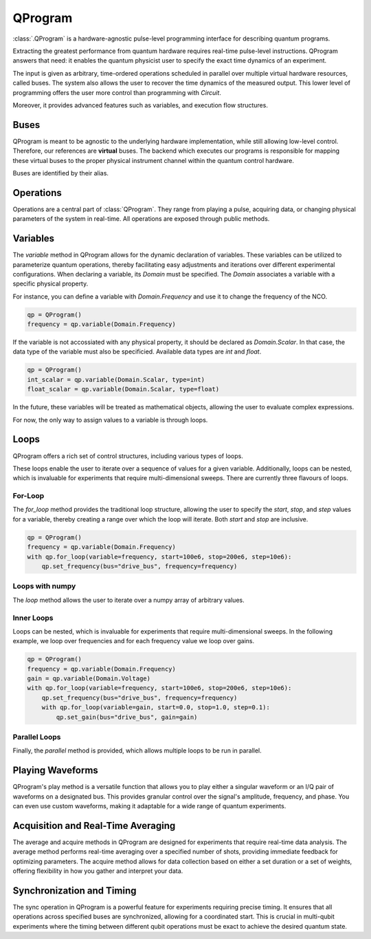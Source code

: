QProgram
=========

:class:`.QProgram` is a hardware-agnostic pulse-level programming interface for describing quantum programs.

Extracting the greatest performance from quantum hardware requires real-time pulse-level instructions. QProgram answers that need: it enables the quantum physicist user to specify the exact time dynamics of an experiment.

The input is given as arbitrary, time-ordered operations scheduled in parallel over multiple virtual hardware resources, called buses. The system also allows the user to recover the time dynamics of the measured output. This lower level of programming offers the user more control than programming with `Circuit`.

Moreover, it provides advanced features such as variables, and execution flow structures.

Buses
-----
QProgram is meant to be agnostic to the underlying hardware implementation, while still allowing low-level control. Therefore, our references are **virtual** buses. The backend which executes our programs is responsible for mapping these virtual buses to the proper physical instrument channel within the quantum control hardware.

Buses are identified by their alias.

Operations
-----------------------

Operations are a central part of :class:`QProgram`. They range from playing a pulse, acquiring data, or changing physical parameters of the system in real-time. All operations are exposed through public methods.

Variables
---------------------

The `variable` method in QProgram allows for the dynamic declaration of variables. These variables can be utilized to parameterize quantum operations, thereby facilitating easy adjustments and iterations over different experimental configurations. When declaring a variable, its `Domain` must be specified. The `Domain` associates a variable with a specific physical property.

For instance, you can define a variable with `Domain.Frequency` and use it to change the frequency of the NCO.

.. code-block:: python3

    qp = QProgram()
    frequency = qp.variable(Domain.Frequency)

If the variable is not accossiated with any physical property, it should be declared as `Domain.Scalar`. In that case, the data type of the variable must also be specificied. Available data types are `int` and `float`.

.. code-block:: python3

    qp = QProgram()
    int_scalar = qp.variable(Domain.Scalar, type=int)
    float_scalar = qp.variable(Domain.Scalar, type=float)

In the future, these variables will be treated as mathematical objects, allowing the user to evaluate complex expressions.

For now, the only way to assign values to a variable is through loops.

Loops
-------

QProgram offers a rich set of control structures, including various types of loops.

These loops enable the user to iterate over a sequence of values for a given variable. Additionally, loops can be nested, which is invaluable for experiments that require multi-dimensional sweeps. There are currently three flavours of loops.

For-Loop
^^^^^
The `for_loop` method provides the traditional loop structure, allowing the user to specify the `start`, `stop`, and `step` values for a variable, thereby creating a range over which the loop will iterate. Both `start` and `stop` are inclusive.

.. code-block:: python3

    qp = QProgram()
    frequency = qp.variable(Domain.Frequency)
    with qp.for_loop(variable=frequency, start=100e6, stop=200e6, step=10e6):
        qp.set_frequency(bus="drive_bus", frequency=frequency)

Loops with numpy
^^^^^

The `loop` method allows the user to iterate over a numpy array of arbitrary values.

.. code-block:: python3
    frequency_values = np.random.uniform(low=100e6, high=200e6, size=201)

    qp = QProgram()
    frequency = qp.variable(Domain.Frequency)
    with qp.loop(variable=frequency, values=frequency_values):
        qp.set_frequency(bus="drive_bus", frequency=frequency)

Inner Loops
^^^^^

Loops can be nested, which is invaluable for experiments that require multi-dimensional sweeps. In the following example, we loop over frequencies and for each frequency value we loop over gains.

.. code-block:: python3

    qp = QProgram()
    frequency = qp.variable(Domain.Frequency)
    gain = qp.variable(Domain.Voltage)
    with qp.for_loop(variable=frequency, start=100e6, stop=200e6, step=10e6):
        qp.set_frequency(bus="drive_bus", frequency=frequency)
        with qp.for_loop(variable=gain, start=0.0, stop=1.0, step=0.1):
            qp.set_gain(bus="drive_bus", gain=gain)

Parallel Loops
^^^^^

Finally, the `parallel` method is provided, which allows multiple loops to be run in parallel.

.. code-block:: python3
    from qililab.qprogram.blocks import ForLoop

    qp = QProgram()
    frequency = qp.variable(Domain.Frequency)
    gain = qp.variable(Domain.Voltage)
    with qp.parallel(loops=[ForLoop(variable=frequency, start=100e6, stop=200e6, step=10e6),
                            ForLoop(variable=gain, start=0.0, stop=1.0, step=0.1)]):
        qp.set_frequency(bus="drive_bus", frequency=frequency)
        qp.set_gain(bus="drive_bus", gain=gain)

Playing Waveforms
------------------------------

QProgram's play method is a versatile function that allows you to play either a singular waveform or an I/Q pair of waveforms on a designated bus. This provides granular control over the signal's amplitude, frequency, and phase. You can even use custom waveforms, making it adaptable for a wide range of quantum experiments.

.. code-block:: python3
    from qililab.waveforms import Square, Gaussian, IQPair

    square_wf = Square(amplitude=1.0, duration=40)
    gaussian_wf = Gaussian(amplitude=1.0, duration=100, num_sigmas=4.5)
    drag_wf = IQPair.DRAG(amplitude=1.0, duration=100, num_sigmas=4.5, drag_coefficient=-2.0)

    qp = QProgram()
    qp.play(bus="flux_bus", waveform=square_wf)
    qp.play(bus="drive_bus", waveform=gaussian_wf)
    qp.play(bus="drive_bus", waveform=IQPair(I=square_wf, Q=square_wf))
    qp.play(bus="drive_bus", waveform=drag_wf)

Acquisition and Real-Time Averaging
--------------------------------------

The average and acquire methods in QProgram are designed for experiments that require real-time data analysis. The average method performs real-time averaging over a specified number of shots, providing immediate feedback for optimizing parameters. The acquire method allows for data collection based on either a set duration or a set of weights, offering flexibility in how you gather and interpret your data.

Synchronization and Timing
----------------------------

The sync operation in QProgram is a powerful feature for experiments requiring precise timing. It ensures that all operations across specified buses are synchronized, allowing for a coordinated start. This is crucial in multi-qubit experiments where the timing between different qubit operations must be exact to achieve the desired quantum state.

